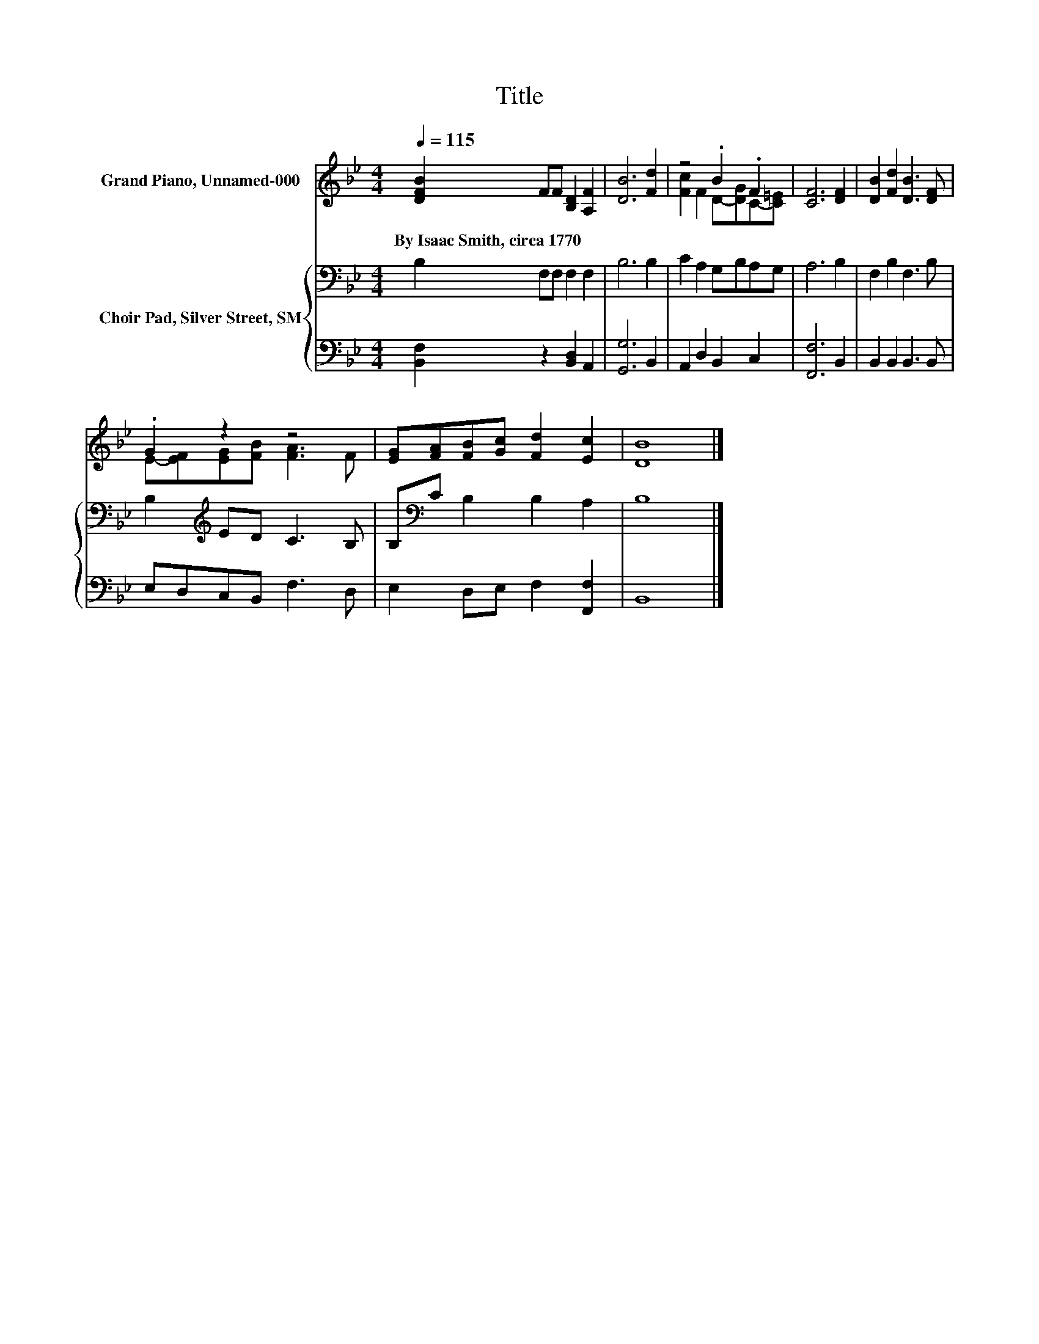 X:1
T:Title
%%score ( 1 2 ) { 3 | 4 }
L:1/8
Q:1/4=115
M:4/4
K:Bb
V:1 treble nm="Grand Piano, Unnamed-000"
V:2 treble 
V:3 bass nm="Choir Pad, Silver Street, SM"
V:4 bass 
V:1
 [DFB]2 FF [B,D]2 [A,F]2 | [DB]6 [Fd]2 | z4 .B2 .F2 | [CF]6 [DF]2 | [DB]2 [Fd]2 [DB]3 [DF] | %5
w: By~Isaac~Smith,~circa~1770 * * * *|||||
 .G2 z2 z4 | [EG][FA][FB][Gc] [Fd]2 [Ec]2 | [DB]8 |] %8
w: |||
V:2
 x8 | x8 | [Fc]2 F2 D-[DG]C-[C=E] | x8 | x8 | E-[EF][EG][FB] [FA]3 F | x8 | x8 |] %8
V:3
 B,2 F,F, F,2 F,2 | B,6 B,2 | C2 A,2 G,B,A,G, | A,6 B,2 | F,2 B,2 F,3 B, | B,2[K:treble] ED C3 B, | %6
 B,[K:bass]C B,2 B,2 A,2 | B,8 |] %8
V:4
 [B,,F,]2 z2 [B,,D,]2 A,,2 | [G,,G,]6 B,,2 | A,,2 D,2 B,,2 C,2 | [F,,F,]6 B,,2 | %4
 B,,2 B,,2 B,,3 B,, | E,D,C,B,, F,3 D, | E,2 D,E, F,2 [F,,F,]2 | B,,8 |] %8

